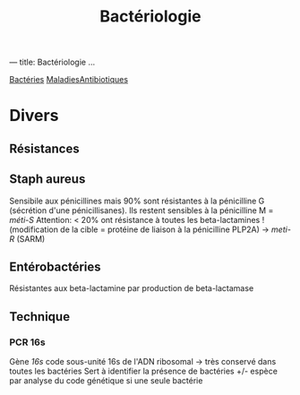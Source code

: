 :PROPERTIES:
:ID:       f9d35304-7a95-4bbd-9230-35030a692ef4
:END:
#+title: Bactériologie
#+filetags: medecine bacterio
---
title: Bactériologie
...

[[id:f5c8ce47-78a7-4a57-8688-53de40f1673e][Bactéries]]
[[id:2841ec8a-e37d-4eb1-8029-a1e204cd509e][Maladies]][[id:faf4db9f-b704-4aaf-abbd-a270ba18b80b][Antibiotiques]]
* Divers
** Résistances
** Staph aureus
Sensibile aux pénicillines mais 90% sont résistantes à la pénicilline G  (sécrétion d'une pénicillisanes).
Ils restent sensibles à la pénicilline M = /méti-S/
Attention: < 20% ont résistance à toutes les beta-lactamines ! (modification de la cible = protéine de liaison à la pénicilline PLP2A) ->
/meti-R/ (SARM)
** Entérobactéries
Résistantes aux beta-lactamine par production de beta-lactamase
** Technique
*** PCR 16s
Gène /16s/ code sous-unité 16s de l'ADN ribosomal -> très conservé dans toutes les bactéries
Sert à identifier la présence de bactéries +/- espèce par analyse du code génétique si une seule bactérie
